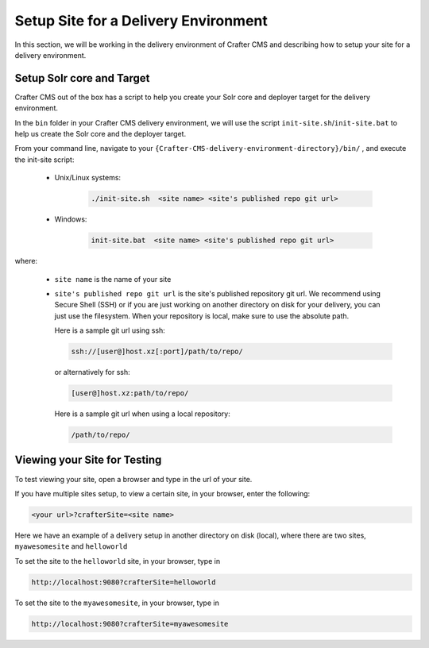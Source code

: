 .. _setup-site-for-delivery:

=====================================
Setup Site for a Delivery Environment
=====================================

In this section, we will be working in the delivery environment of Crafter CMS and describing how to setup your site for a delivery environment.

--------------------------
Setup Solr core and Target
--------------------------

Crafter CMS out of the box has a script to help you create your Solr core and deployer target for the delivery environment.

In the ``bin`` folder in your Crafter CMS delivery environment, we will use the script ``init-site.sh``/``init-site.bat`` to help us create the Solr core and the deployer target.

From your command line, navigate to your ``{Crafter-CMS-delivery-environment-directory}/bin/`` , and execute the init-site script:

    * Unix/Linux systems:

        .. code-block:: bat

            ./init-site.sh  <site name> <site's published repo git url>

    * Windows:

        .. code-block:: bat

            init-site.bat  <site name> <site's published repo git url>

where:

    - ``site name`` is the name of your site
    - ``site's published repo git url`` is the site's published repository git url.
      We recommend using Secure Shell (SSH) or if you are just working on another directory on disk for your delivery, you can just use the filesystem.  When your repository is local, make sure to use the absolute path.

      Here is a sample git url using ssh:

      .. code-block:: sh

          ssh://[user@]host.xz[:port]/path/to/repo/

      or alternatively for ssh:

      .. code-block:: sh

          [user@]host.xz:path/to/repo/

      Here is a sample git url when using a local repository:

      .. code-block:: sh

          /path/to/repo/

-----------------------------
Viewing your Site for Testing
-----------------------------

To test viewing your site, open a browser and type in the url of your site.

If you have multiple sites setup, to view a certain site, in your browser, enter the following:

.. code-block:: sh

    <your url>?crafterSite=<site name>

Here we have an example of a delivery setup in another directory on disk (local), where there are two sites, ``myawesomesite`` and ``helloworld``

.. image:: /_static/images/site-admin/site-list.png
    :width: 100 %
    :align: center
    :alt: Setup Site for Delivery - Site List

To set the site to the ``helloworld`` site, in your browser, type in

.. code-block:: sh

    http://localhost:9080?crafterSite=helloworld

.. image:: /_static/images/site-admin/site-hello.png
    :width: 100 %
    :align: center
    :alt: Setup Site for Delivery - Hello World Site

To set the site to the ``myawesomesite``, in your browser, type in

.. code-block:: sh

    http://localhost:9080?crafterSite=myawesomesite

.. image:: /_static/images/site-admin/site-awesome.png
    :width: 100 %
    :align: center
    :alt: Setup Site for Delivery - My Awesome Site

